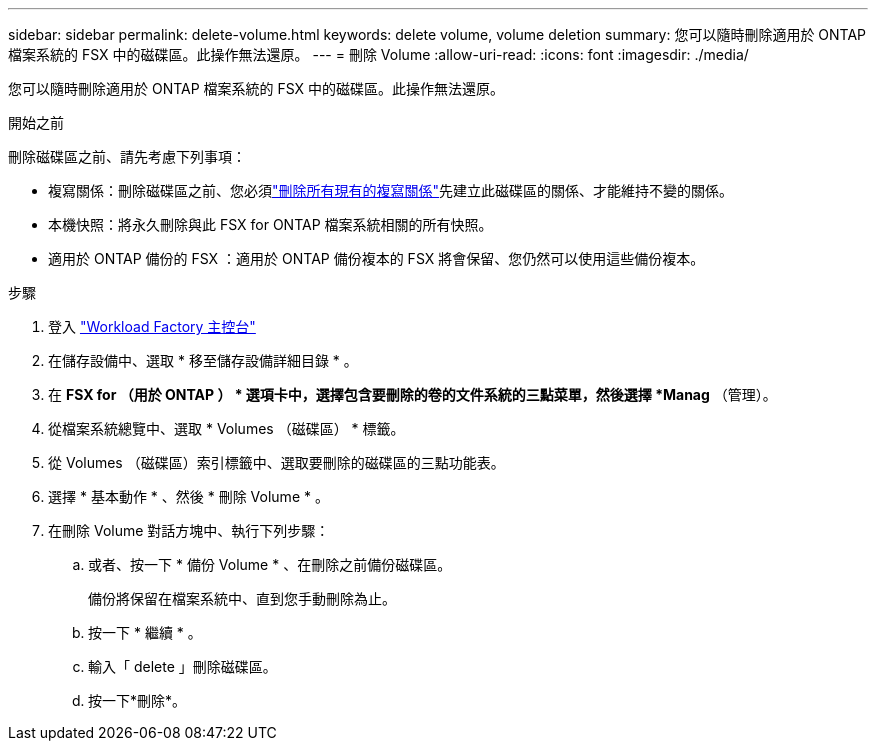 ---
sidebar: sidebar 
permalink: delete-volume.html 
keywords: delete volume, volume deletion 
summary: 您可以隨時刪除適用於 ONTAP 檔案系統的 FSX 中的磁碟區。此操作無法還原。 
---
= 刪除 Volume
:allow-uri-read: 
:icons: font
:imagesdir: ./media/


[role="lead"]
您可以隨時刪除適用於 ONTAP 檔案系統的 FSX 中的磁碟區。此操作無法還原。

.開始之前
刪除磁碟區之前、請先考慮下列事項：

* 複寫關係：刪除磁碟區之前、您必須link:delete-replication.html["刪除所有現有的複寫關係"]先建立此磁碟區的關係、才能維持不變的關係。
* 本機快照：將永久刪除與此 FSX for ONTAP 檔案系統相關的所有快照。
* 適用於 ONTAP 備份的 FSX ：適用於 ONTAP 備份複本的 FSX 將會保留、您仍然可以使用這些備份複本。


.步驟
. 登入 link:https://console.workloads.netapp.com/["Workload Factory 主控台"^]
. 在儲存設備中、選取 * 移至儲存設備詳細目錄 * 。
. 在 *FSX for （用於 ONTAP ） * 選項卡中，選擇包含要刪除的卷的文件系統的三點菜單，然後選擇 *Manag* （管理）。
. 從檔案系統總覽中、選取 * Volumes （磁碟區） * 標籤。
. 從 Volumes （磁碟區）索引標籤中、選取要刪除的磁碟區的三點功能表。
. 選擇 * 基本動作 * 、然後 * 刪除 Volume * 。
. 在刪除 Volume 對話方塊中、執行下列步驟：
+
.. 或者、按一下 * 備份 Volume * 、在刪除之前備份磁碟區。
+
備份將保留在檔案系統中、直到您手動刪除為止。

.. 按一下 * 繼續 * 。
.. 輸入「 delete 」刪除磁碟區。
.. 按一下*刪除*。



